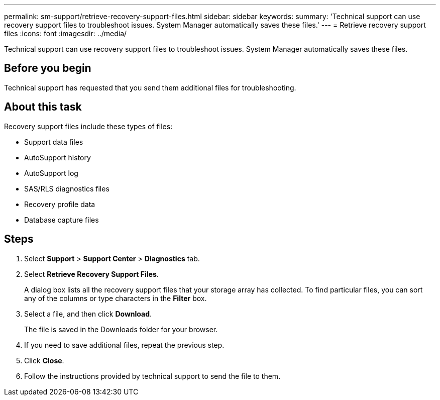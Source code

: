 ---
permalink: sm-support/retrieve-recovery-support-files.html
sidebar: sidebar
keywords: 
summary: 'Technical support can use recovery support files to troubleshoot issues. System Manager automatically saves these files.'
---
= Retrieve recovery support files
:icons: font
:imagesdir: ../media/

[.lead]
Technical support can use recovery support files to troubleshoot issues. System Manager automatically saves these files.

== Before you begin

Technical support has requested that you send them additional files for troubleshooting.

== About this task

Recovery support files include these types of files:

* Support data files
* AutoSupport history
* AutoSupport log
* SAS/RLS diagnostics files
* Recovery profile data
* Database capture files

== Steps

. Select *Support* > *Support Center* > *Diagnostics* tab.
. Select *Retrieve Recovery Support Files*.
+
A dialog box lists all the recovery support files that your storage array has collected. To find particular files, you can sort any of the columns or type characters in the *Filter* box.

. Select a file, and then click *Download*.
+
The file is saved in the Downloads folder for your browser.

. If you need to save additional files, repeat the previous step.
. Click *Close*.
. Follow the instructions provided by technical support to send the file to them.
